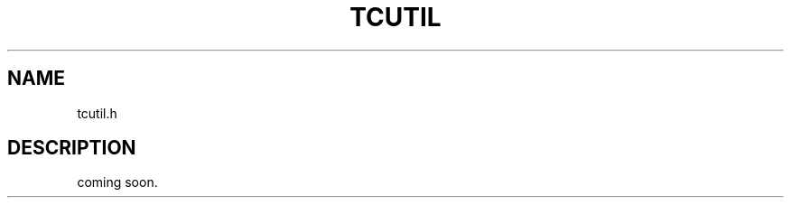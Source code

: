 .TH TCUTIL 3 "2007-08-12" "Man Page" "Tokyo Cabinet"

.SH NAME
tcutil.h

.SH DESCRIPTION
.PP
coming soon.

